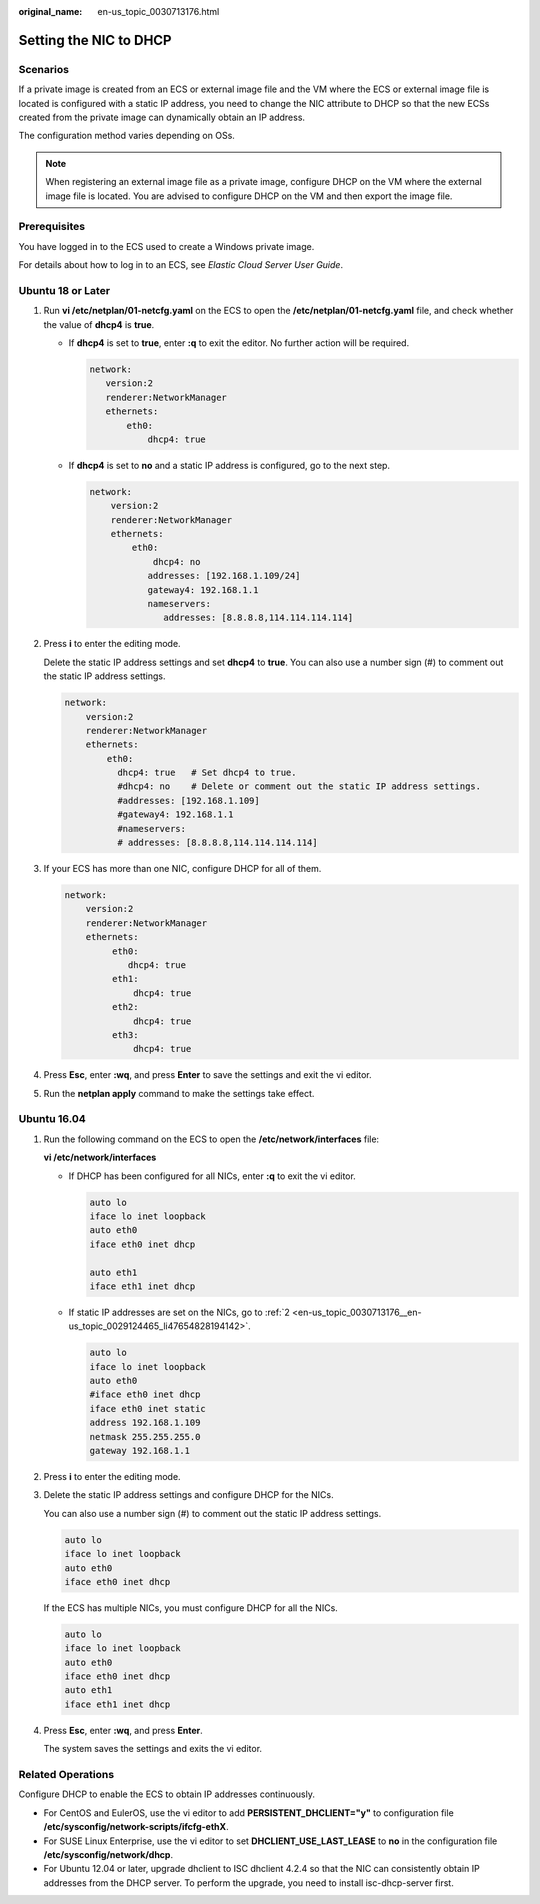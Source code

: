 :original_name: en-us_topic_0030713176.html

.. _en-us_topic_0030713176:

Setting the NIC to DHCP
=======================

Scenarios
---------

If a private image is created from an ECS or external image file and the VM where the ECS or external image file is located is configured with a static IP address, you need to change the NIC attribute to DHCP so that the new ECSs created from the private image can dynamically obtain an IP address.

The configuration method varies depending on OSs.

.. note::

   When registering an external image file as a private image, configure DHCP on the VM where the external image file is located. You are advised to configure DHCP on the VM and then export the image file.

Prerequisites
-------------

You have logged in to the ECS used to create a Windows private image.

For details about how to log in to an ECS, see *Elastic Cloud Server User Guide*.

Ubuntu 18 or Later
------------------

#. Run **vi /etc/netplan/01-netcfg.yaml** on the ECS to open the **/etc/netplan/01-netcfg.yaml** file, and check whether the value of **dhcp4** is **true**.

   -  If **dhcp4** is set to **true**, enter **:q** to exit the editor. No further action will be required.

      .. code-block::

          network:
             version:2
             renderer:NetworkManager
             ethernets:
                 eth0:
                     dhcp4: true

   -  If **dhcp4** is set to **no** and a static IP address is configured, go to the next step.

      .. code-block::

         network:
             version:2
             renderer:NetworkManager
             ethernets:
                 eth0:
                     dhcp4: no
                    addresses: [192.168.1.109/24]
                    gateway4: 192.168.1.1
                    nameservers:
                       addresses: [8.8.8.8,114.114.114.114]

#. Press **i** to enter the editing mode.

   Delete the static IP address settings and set **dhcp4** to **true**. You can also use a number sign (#) to comment out the static IP address settings.

   .. code-block::

      network:
          version:2
          renderer:NetworkManager
          ethernets:
              eth0:
                dhcp4: true   # Set dhcp4 to true.
                #dhcp4: no    # Delete or comment out the static IP address settings.
                #addresses: [192.168.1.109]
                #gateway4: 192.168.1.1
                #nameservers:
                # addresses: [8.8.8.8,114.114.114.114]

#. If your ECS has more than one NIC, configure DHCP for all of them.

   .. code-block::

      network:
          version:2
          renderer:NetworkManager
          ethernets:
               eth0:
                  dhcp4: true
               eth1:
                   dhcp4: true
               eth2:
                   dhcp4: true
               eth3:
                   dhcp4: true

#. Press **Esc**, enter **:wq**, and press **Enter** to save the settings and exit the vi editor.

#. Run the **netplan apply** command to make the settings take effect.

Ubuntu 16.04
------------

#. Run the following command on the ECS to open the **/etc/network/interfaces** file:

   **vi /etc/network/interfaces**

   -  If DHCP has been configured for all NICs, enter **:q** to exit the vi editor.

      .. code-block::

         auto lo
         iface lo inet loopback
         auto eth0
         iface eth0 inet dhcp

         auto eth1
         iface eth1 inet dhcp

   -  If static IP addresses are set on the NICs, go to :ref:`2 <en-us_topic_0030713176__en-us_topic_0029124465_li47654828194142>`.

      .. code-block::

         auto lo
         iface lo inet loopback
         auto eth0
         #iface eth0 inet dhcp
         iface eth0 inet static
         address 192.168.1.109
         netmask 255.255.255.0
         gateway 192.168.1.1

#. .. _en-us_topic_0030713176__en-us_topic_0029124465_li47654828194142:

   Press **i** to enter the editing mode.

#. Delete the static IP address settings and configure DHCP for the NICs.

   You can also use a number sign (#) to comment out the static IP address settings.

   .. code-block::

      auto lo
      iface lo inet loopback
      auto eth0
      iface eth0 inet dhcp

   If the ECS has multiple NICs, you must configure DHCP for all the NICs.

   .. code-block::

      auto lo
      iface lo inet loopback
      auto eth0
      iface eth0 inet dhcp
      auto eth1
      iface eth1 inet dhcp

#. Press **Esc**, enter **:wq**, and press **Enter**.

   The system saves the settings and exits the vi editor.

Related Operations
------------------

Configure DHCP to enable the ECS to obtain IP addresses continuously.

-  For CentOS and EulerOS, use the vi editor to add **PERSISTENT_DHCLIENT="y"** to configuration file **/etc/sysconfig/network-scripts/ifcfg-ethX**.
-  For SUSE Linux Enterprise, use the vi editor to set **DHCLIENT_USE_LAST_LEASE** to **no** in the configuration file **/etc/sysconfig/network/dhcp**.
-  For Ubuntu 12.04 or later, upgrade dhclient to ISC dhclient 4.2.4 so that the NIC can consistently obtain IP addresses from the DHCP server. To perform the upgrade, you need to install isc-dhcp-server first.
